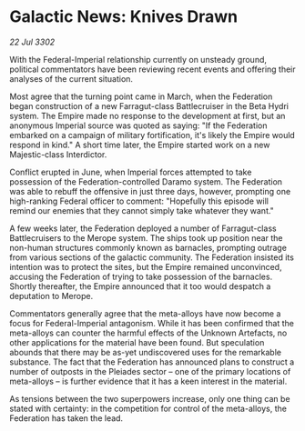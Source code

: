 * Galactic News: Knives Drawn

/22 Jul 3302/

With the Federal-Imperial relationship currently on unsteady ground, political commentators have been reviewing recent events and offering their analyses of the current situation. 

Most agree that the turning point came in March, when the Federation began construction of a new Farragut-class Battlecruiser in the Beta Hydri system. The Empire made no response to the development at first, but an anonymous Imperial source was quoted as saying: "If the Federation embarked on a campaign of military fortification, it's likely the Empire would respond in kind." A short time later, the Empire started work on a new Majestic-class Interdictor. 

Conflict erupted in June, when Imperial forces attempted to take possession of the Federation-controlled Daramo system. The Federation was able to rebuff the offensive in just three days, however, prompting one high-ranking Federal officer to comment: "Hopefully this episode will remind our enemies that they cannot simply take whatever they want." 

A few weeks later, the Federation deployed a number of Farragut-class Battlecruisers to the Merope system. The ships took up position near the non-human structures commonly known as barnacles, prompting outrage from various sections of the galactic community. The Federation insisted its intention was to protect the sites, but the Empire remained unconvinced, accusing the Federation of trying to take possession of the barnacles. Shortly thereafter, the Empire announced that it too would despatch a deputation to Merope. 

Commentators generally agree that the meta-alloys have now become a focus for Federal-Imperial antagonism. While it has been confirmed that the meta-alloys can counter the harmful effects of the Unknown Artefacts, no other applications for the material have been found. But speculation abounds that there may be as-yet undiscovered uses for the remarkable substance. The fact that the Federation has announced plans to construct a number of outposts in the Pleiades sector – one of the primary locations of meta-alloys – is further evidence that it has a keen interest in the material. 

As tensions between the two superpowers increase, only one thing can be stated with certainty: in the competition for control of the meta-alloys, the Federation has taken the lead.